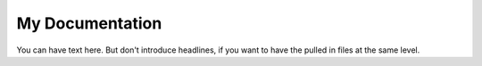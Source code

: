 ================
My Documentation
================

You can have text here. But don't introduce headlines,
if you want to have the pulled in files at the same level.
